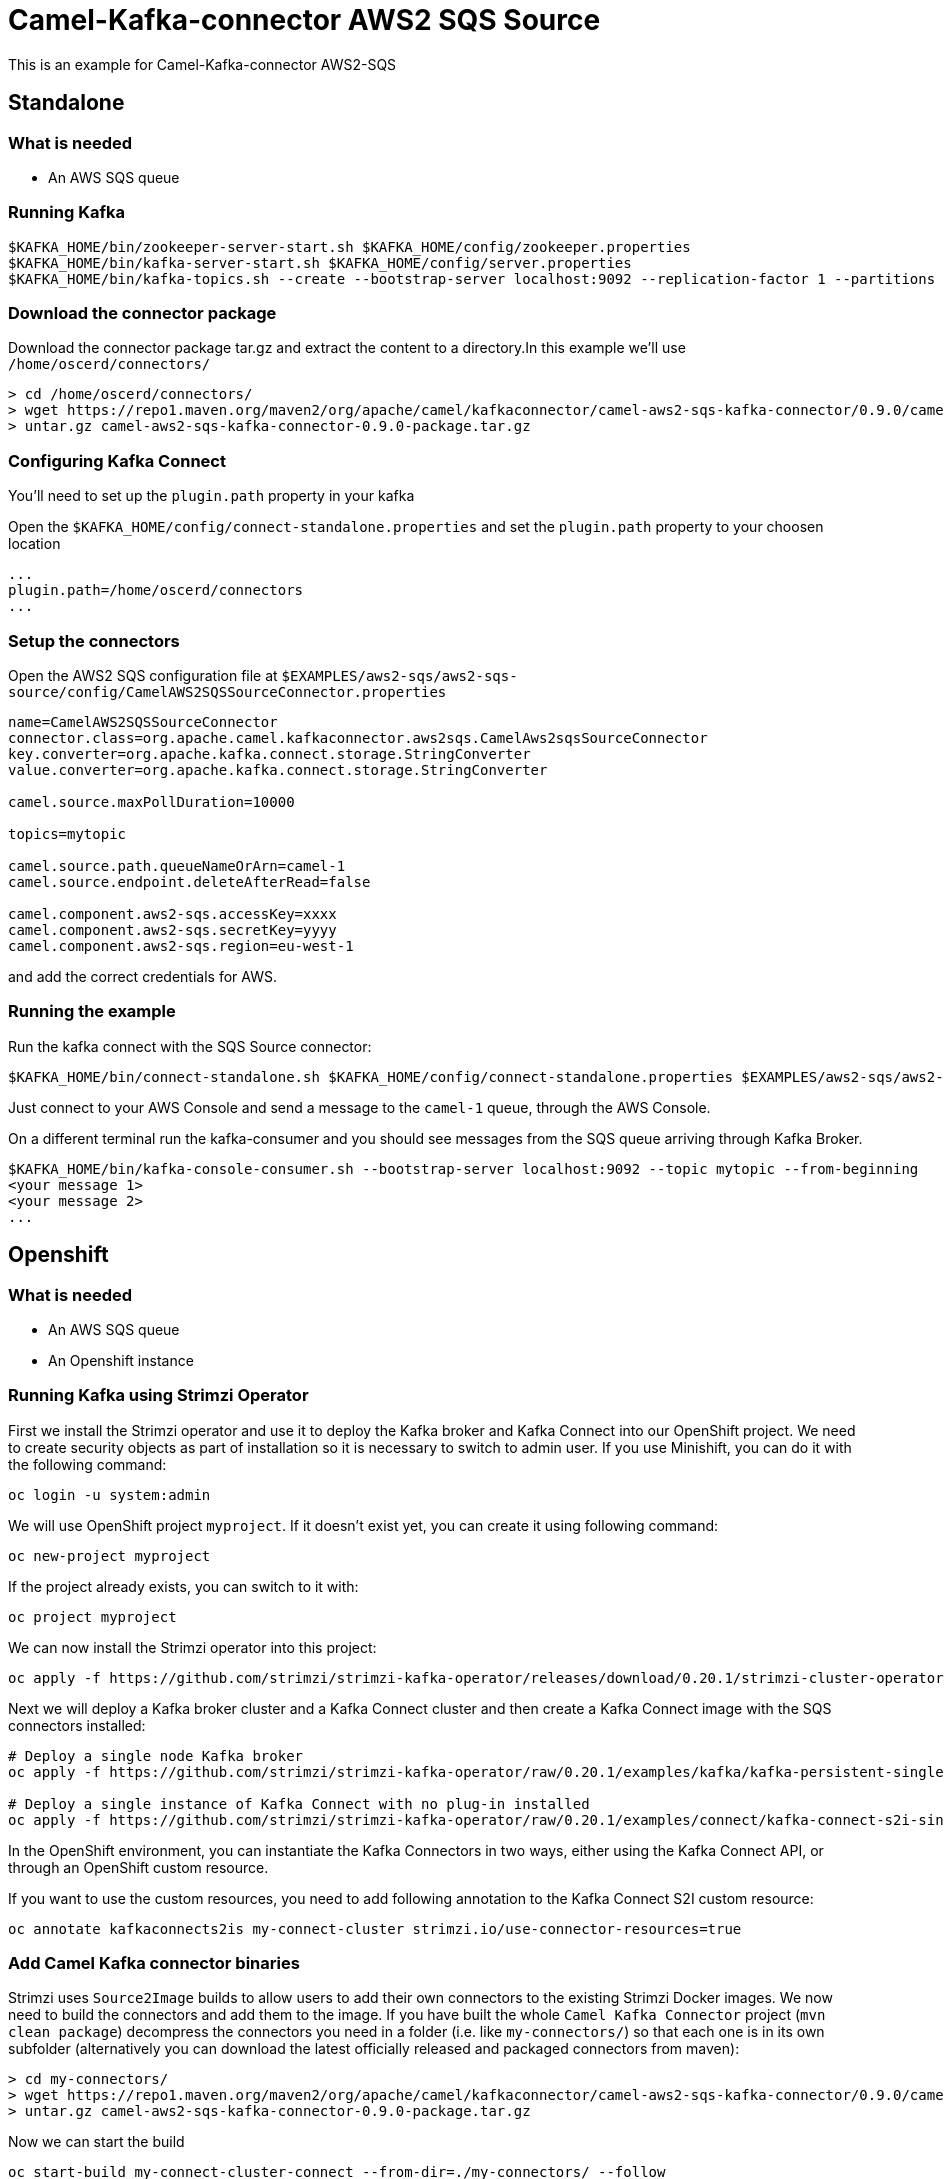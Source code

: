 = Camel-Kafka-connector AWS2 SQS Source

This is an example for Camel-Kafka-connector AWS2-SQS

== Standalone

=== What is needed

- An AWS SQS queue

=== Running Kafka

[source]
----
$KAFKA_HOME/bin/zookeeper-server-start.sh $KAFKA_HOME/config/zookeeper.properties
$KAFKA_HOME/bin/kafka-server-start.sh $KAFKA_HOME/config/server.properties
$KAFKA_HOME/bin/kafka-topics.sh --create --bootstrap-server localhost:9092 --replication-factor 1 --partitions 1 --topic mytopic
----

=== Download the connector package

Download the connector package tar.gz and extract the content to a directory.In this example we'll use `/home/oscerd/connectors/`

[source]
----
> cd /home/oscerd/connectors/
> wget https://repo1.maven.org/maven2/org/apache/camel/kafkaconnector/camel-aws2-sqs-kafka-connector/0.9.0/camel-aws2-sqs-kafka-connector-0.9.0-package.tar.gz
> untar.gz camel-aws2-sqs-kafka-connector-0.9.0-package.tar.gz
----

=== Configuring Kafka Connect

You'll need to set up the `plugin.path` property in your kafka

Open the `$KAFKA_HOME/config/connect-standalone.properties` and set the `plugin.path` property to your choosen location

[source]
----
...
plugin.path=/home/oscerd/connectors
...
----

=== Setup the connectors

Open the AWS2 SQS configuration file at `$EXAMPLES/aws2-sqs/aws2-sqs-source/config/CamelAWS2SQSSourceConnector.properties`

[source]
----
name=CamelAWS2SQSSourceConnector
connector.class=org.apache.camel.kafkaconnector.aws2sqs.CamelAws2sqsSourceConnector
key.converter=org.apache.kafka.connect.storage.StringConverter
value.converter=org.apache.kafka.connect.storage.StringConverter

camel.source.maxPollDuration=10000

topics=mytopic

camel.source.path.queueNameOrArn=camel-1
camel.source.endpoint.deleteAfterRead=false

camel.component.aws2-sqs.accessKey=xxxx
camel.component.aws2-sqs.secretKey=yyyy
camel.component.aws2-sqs.region=eu-west-1
----

and add the correct credentials for AWS.

=== Running the example

Run the kafka connect with the SQS Source connector:

[source]
----
$KAFKA_HOME/bin/connect-standalone.sh $KAFKA_HOME/config/connect-standalone.properties $EXAMPLES/aws2-sqs/aws2-sqs-source/config/CamelAWS2SQSSourceConnector.properties
----

Just connect to your AWS Console and send a message to the `camel-1` queue, through the AWS Console.

On a different terminal run the kafka-consumer and you should see messages from the SQS queue arriving through Kafka Broker.

[source]
----
$KAFKA_HOME/bin/kafka-console-consumer.sh --bootstrap-server localhost:9092 --topic mytopic --from-beginning
<your message 1>
<your message 2>
...
----

== Openshift

=== What is needed

- An AWS SQS queue
- An Openshift instance

=== Running Kafka using Strimzi Operator

First we install the Strimzi operator and use it to deploy the Kafka broker and Kafka Connect into our OpenShift project.
We need to create security objects as part of installation so it is necessary to switch to admin user.
If you use Minishift, you can do it with the following command:

[source,bash,options="nowrap"]
----
oc login -u system:admin
----

We will use OpenShift project `myproject`.
If it doesn't exist yet, you can create it using following command:

[source,bash,options="nowrap"]
----
oc new-project myproject
----

If the project already exists, you can switch to it with:

[source,bash,options="nowrap"]
----
oc project myproject
----

We can now install the Strimzi operator into this project:

[source,bash,options="nowrap",subs="attributes"]
----
oc apply -f https://github.com/strimzi/strimzi-kafka-operator/releases/download/0.20.1/strimzi-cluster-operator-0.20.1.yaml
----

Next we will deploy a Kafka broker cluster and a Kafka Connect cluster and then create a Kafka Connect image with the SQS connectors installed:

[source,bash,options="nowrap",subs="attributes"]
----
# Deploy a single node Kafka broker
oc apply -f https://github.com/strimzi/strimzi-kafka-operator/raw/0.20.1/examples/kafka/kafka-persistent-single.yaml

# Deploy a single instance of Kafka Connect with no plug-in installed
oc apply -f https://github.com/strimzi/strimzi-kafka-operator/raw/0.20.1/examples/connect/kafka-connect-s2i-single-node-kafka.yaml
----

In the OpenShift environment, you can instantiate the Kafka Connectors in two ways, either using the Kafka Connect API, or through an OpenShift custom resource.

If you want to use the custom resources, you need to add following annotation to the Kafka Connect S2I custom resource:
[source,bash,options="nowrap"]
----
oc annotate kafkaconnects2is my-connect-cluster strimzi.io/use-connector-resources=true
----

=== Add Camel Kafka connector binaries

Strimzi uses `Source2Image` builds to allow users to add their own connectors to the existing Strimzi Docker images.
We now need to build the connectors and add them to the image.
If you have built the whole `Camel Kafka Connector` project (`mvn clean package`) decompress the connectors you need in a folder (i.e. like `my-connectors/`)
so that each one is in its own subfolder
(alternatively you can download the latest officially released and packaged connectors from maven):

[source]
----
> cd my-connectors/
> wget https://repo1.maven.org/maven2/org/apache/camel/kafkaconnector/camel-aws2-sqs-kafka-connector/0.9.0/camel-aws2-sqs-kafka-connector-0.9.0-package.tar.gz
> untar.gz camel-aws2-sqs-kafka-connector-0.9.0-package.tar.gz
----

Now we can start the build

[source,bash,options="nowrap"]
----
oc start-build my-connect-cluster-connect --from-dir=./my-connectors/ --follow
----

We should now wait for the rollout of the new image to finish and the replica set with the new connector to become ready.
Once it is done, we can check that the connectors are available in our Kafka Connect cluster.
Strimzi is running Kafka Connect in a distributed mode.

To check the available connector plugins, you can run the following command:

[source,bash,options="nowrap"]
----
oc exec -i `oc get pods --field-selector status.phase=Running -l strimzi.io/name=my-connect-cluster-connect -o=jsonpath='{.items[0].metadata.name}'` -- curl -s http://my-connect-cluster-connect-api:8083/connector-plugins
----

You should see something like this:

[source,json,options="nowrap"]
----
[{"class":"org.apache.camel.kafkaconnector.CamelSinkConnector","type":"sink","version":"0.9.0"},{"class":"org.apache.camel.kafkaconnector.CamelSourceConnector","type":"source","version":"0.9.0"},{"class":"org.apache.camel.kafkaconnector.aws2sqs.CamelAws2sqsSinkConnector","type":"sink","version":"0.9.0"},{"class":"org.apache.camel.kafkaconnector.aws2sqs.CamelAws2sqsSourceConnector","type":"source","version":"0.9.0"},{"class":"org.apache.kafka.connect.file.FileStreamSinkConnector","type":"sink","version":"2.5.0"},{"class":"org.apache.kafka.connect.file.FileStreamSourceConnector","type":"source","version":"2.5.0"},{"class":"org.apache.kafka.connect.mirror.MirrorCheckpointConnector","type":"source","version":"1"},{"class":"org.apache.kafka.connect.mirror.MirrorHeartbeatConnector","type":"source","version":"1"},{"class":"org.apache.kafka.connect.mirror.MirrorSourceConnector","type":"source","version":"1"}]
----

=== Set the AWS credentials as OpenShift secret (optional)

Credentials to your AWS account can be specified directly in the connector instance definition in plain text, or you can create an OpenShift secret object beforehand and then reference the secret.

If you want to use the secret, you'll need to edit the file `$EXAMPLES/aws2-sqs/aws2-sqs-source/config/openshift/aws2-sqs-cred.properties` with the correct credentials and then create the secret with the following command:

[source,bash,options="nowrap"]
----
oc create secret generic aws2-sqs --from-file=$EXAMPLES/aws2-sqs/aws2-sqs-source/config/openshift/aws2-sqs-cred.properties
----

Then you need to edit KafkaConnectS2I custom resource to reference the secret. You can do that either in the OpenShift console or using `oc edit KafkaConnectS2I` command.

Add following configuration to the custom resource:

[source,bash,options="nowrap"]
----
spec:
  # ...
  config:
    config.providers: file
    config.providers.file.class: org.apache.kafka.common.config.provider.FileConfigProvider
  #...
  externalConfiguration:
    volumes:
      - name: aws-credentials
        secret:
          secretName: aws2-sqs
----

In this way the secret `aws2-sqs` will be mounted as volume with path `/opt/kafka/external-configuration/aws-credentials/`

=== Create connector instance

If you have enabled the connector custom resources using the `use-connector-resources` annotation, you can create the connector instance by creating a specific custom resource:

[source,bash,options="nowrap"]
----
oc apply -f - << EOF
apiVersion: kafka.strimzi.io/v1alpha1
kind: KafkaConnector
metadata:
  name: sqs-source-connector
  namespace: myproject
  labels:
    strimzi.io/cluster: my-connect-cluster
spec:
  class: org.apache.camel.kafkaconnector.aws2sqs.CamelAws2sqsSourceConnector
  tasksMax: 1
  config:
    key.converter: org.apache.kafka.connect.storage.StringConverter
    value.converter: org.apache.kafka.connect.storage.StringConverter
    topics: sqs-topic
    camel.source.path.queueNameOrArn: camel-connector-test
    camel.source.maxPollDuration: 10000
    camel.component.aws2-sqs.accessKey: ${file:/opt/kafka/external-configuration/aws-credentials/aws2-sqs-cred.properties:accessKey}
    camel.component.aws2-sqs.secretKey: ${file:/opt/kafka/external-configuration/aws-credentials/aws2-sqs-cred.properties:secretKey}
    camel.component.aws2-sqs.region: ${file:/opt/kafka/external-configuration/aws-credentials/aws2-sqs-cred.properties:region}
EOF
----

If you don't want to use the OpenShift secret for storing the credentials, replace the properties in the custom resource for the actual values,
otherwise you can now create the custom resource using:

[source]
----
oc apply -f $EXAMPLES/aws2-sqs/aws2-sqs-source/config/openshift/aws2-sqs-source-connector.yaml
----

The other option, if you are not using the custom resources, is to create the instance of AWS2 SQS source connector through the Kafka Connect API:

[source,bash,options="nowrap"]
----
oc exec -i `oc get pods --field-selector status.phase=Running -l strimzi.io/name=my-connect-cluster-connect -o=jsonpath='{.items[0].metadata.name}'` -- curl -X POST \
    -H "Accept:application/json" \
    -H "Content-Type:application/json" \
    http://my-connect-cluster-connect-api:8083/connectors -d @- <<'EOF'
{
  "name": "sqs-source-connector",
  "config": {
    "connector.class": "org.apache.camel.kafkaconnector.aws2sqs.CamelAws2sqsSourceConnector",
    "tasks.max": "1",
    "key.converter": "org.apache.kafka.connect.storage.StringConverter",
    "value.converter": "org.apache.kafka.connect.storage.StringConverter",
    "topics": "sqs-topic",
    "camel.source.path.queueNameOrArn": "camel-connector-test",
    "camel.source.maxPollDuration": 10000,
    "camel.component.aws2-sqs.accessKey": "${file:/opt/kafka/external-configuration/aws-credentials/aws2-sqs-cred.properties:accessKey}",
    "camel.component.aws2-sqs.secretKey": "${file:/opt/kafka/external-configuration/aws-credentials/aws2-sqs-cred.properties:secretKey}",
    "camel.component.aws2-sqs.region": "${file:/opt/kafka/external-configuration/aws-credentials/aws2-sqs-cred.properties:region}"
  }
}
EOF
----

Again, if you don't use the OpenShift secret, replace the properties with your actual AWS credentials.

You can check the status of the connector using:

[source,bash,options="nowrap"]
----
oc exec -i `oc get pods --field-selector status.phase=Running -l strimzi.io/name=my-connect-cluster-connect -o=jsonpath='{.items[0].metadata.name}'` -- curl -s http://my-connect-cluster-connect-api:8083/connectors/sqs-source-connector/status
----

Then you can connect to your AWS Console and send a message to the `camel-connector-test` queue.

=== Check received messages

You can also run the Kafka console consumer to see the messages received from the topic:

[source,bash,options="nowrap"]
----
oc exec -i -c kafka my-cluster-kafka-0 -- bin/kafka-console-consumer.sh --bootstrap-server localhost:9092 --topic sqs-topic --from-beginning
<your message 1>
<your message 2>
...
----

